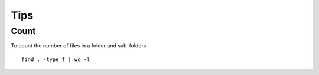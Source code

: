 Tips
****

Count
=====

To count the number of files in a folder and sub-folders:

::

  find . -type f | wc -l


